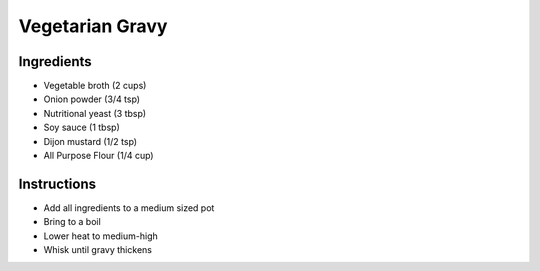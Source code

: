 Vegetarian Gravy
================

Ingredients
-----------

* Vegetable broth (2 cups)
* Onion powder (3/4 tsp)
* Nutritional yeast (3 tbsp)
* Soy sauce (1 tbsp)
* Dijon mustard (1/2 tsp)
* All Purpose Flour (1/4 cup)

Instructions
------------

* Add all ingredients to a medium sized pot
* Bring to a boil
* Lower heat to medium-high
* Whisk until gravy thickens
